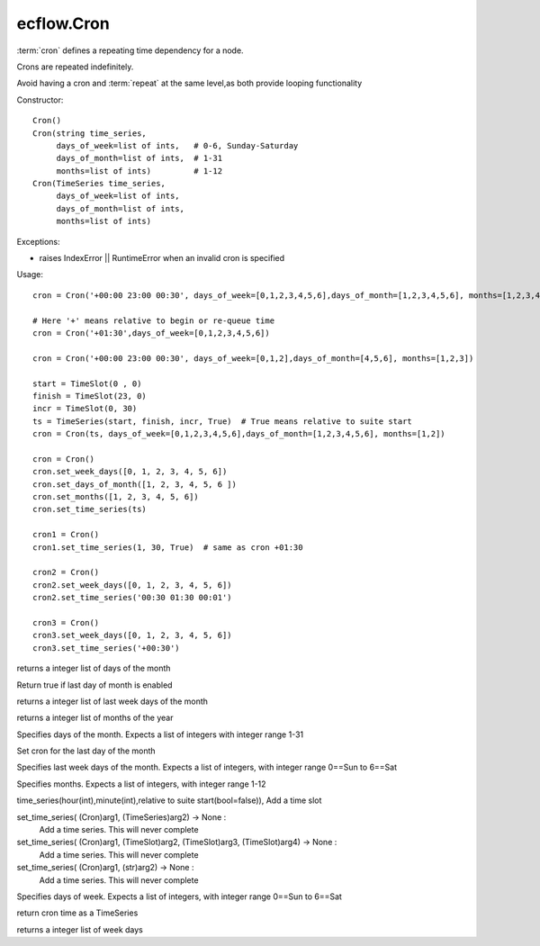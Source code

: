 ecflow.Cron
///////////


.. py:class:: Cron
   :module: ecflow

   Bases: :py:class:`~Boost.Python.instance`

:term:`cron` defines a repeating time dependency for a node.

Crons are repeated indefinitely.

Avoid having a cron and :term:`repeat` at the same level,as both provide looping functionality

Constructor::

   Cron()
   Cron(string time_series,
        days_of_week=list of ints,   # 0-6, Sunday-Saturday
        days_of_month=list of ints,  # 1-31
        months=list of ints)         # 1-12
   Cron(TimeSeries time_series,
        days_of_week=list of ints,
        days_of_month=list of ints,
        months=list of ints)

Exceptions:

- raises IndexError || RuntimeError when an invalid cron is specified

Usage::

    cron = Cron('+00:00 23:00 00:30', days_of_week=[0,1,2,3,4,5,6],days_of_month=[1,2,3,4,5,6], months=[1,2,3,4,5,6])

    # Here '+' means relative to begin or re-queue time
    cron = Cron('+01:30',days_of_week=[0,1,2,3,4,5,6])

    cron = Cron('+00:00 23:00 00:30', days_of_week=[0,1,2],days_of_month=[4,5,6], months=[1,2,3])

    start = TimeSlot(0 , 0)
    finish = TimeSlot(23, 0)
    incr = TimeSlot(0, 30)
    ts = TimeSeries(start, finish, incr, True)  # True means relative to suite start
    cron = Cron(ts, days_of_week=[0,1,2,3,4,5,6],days_of_month=[1,2,3,4,5,6], months=[1,2])

    cron = Cron()
    cron.set_week_days([0, 1, 2, 3, 4, 5, 6])
    cron.set_days_of_month([1, 2, 3, 4, 5, 6 ])
    cron.set_months([1, 2, 3, 4, 5, 6])
    cron.set_time_series(ts)

    cron1 = Cron()
    cron1.set_time_series(1, 30, True)  # same as cron +01:30

    cron2 = Cron()
    cron2.set_week_days([0, 1, 2, 3, 4, 5, 6])
    cron2.set_time_series('00:30 01:30 00:01')

    cron3 = Cron()
    cron3.set_week_days([0, 1, 2, 3, 4, 5, 6])
    cron3.set_time_series('+00:30')


.. py:property:: Cron.days_of_month
   :module: ecflow

returns a integer list of days of the month


.. py:method:: Cron.last_day_of_the_month( (Cron)arg1) -> bool :
   :module: ecflow

Return true if last day of month is enabled


.. py:property:: Cron.last_week_days_of_the_month
   :module: ecflow

returns a integer list of last week days of the month


.. py:property:: Cron.months
   :module: ecflow

returns a integer list of months of the year


.. py:method:: Cron.set_days_of_month( (Cron)arg1, (list)arg2) -> None :
   :module: ecflow

Specifies days of the month. Expects a list of integers with integer range 1-31


.. py:method:: Cron.set_last_day_of_the_month( (Cron)arg1) -> None :
   :module: ecflow

Set cron for the last day of the month


.. py:method:: Cron.set_last_week_days_of_the_month( (Cron)arg1, (list)arg2) -> None :
   :module: ecflow

Specifies last week days of the month. Expects a list of integers, with integer range 0==Sun to 6==Sat


.. py:method:: Cron.set_months( (Cron)arg1, (list)arg2) -> None :
   :module: ecflow

Specifies months. Expects a list of integers, with integer range 1-12


.. py:method:: Cron.set_time_series( (Cron)arg1, (int)hour, (int)minute [, (bool)relative=False]) -> None :
   :module: ecflow

time_series(hour(int),minute(int),relative to suite start(bool=false)), Add a time slot

set_time_series( (Cron)arg1, (TimeSeries)arg2) -> None :
    Add a time series. This will never complete

set_time_series( (Cron)arg1, (TimeSlot)arg2, (TimeSlot)arg3, (TimeSlot)arg4) -> None :
    Add a time series. This will never complete

set_time_series( (Cron)arg1, (str)arg2) -> None :
    Add a time series. This will never complete


.. py:method:: Cron.set_week_days( (Cron)arg1, (list)arg2) -> None :
   :module: ecflow

Specifies days of week. Expects a list of integers, with integer range 0==Sun to 6==Sat


.. py:method:: Cron.time( (Cron)arg1) -> TimeSeries :
   :module: ecflow

return cron time as a TimeSeries


.. py:property:: Cron.week_days
   :module: ecflow

returns a integer list of week days

